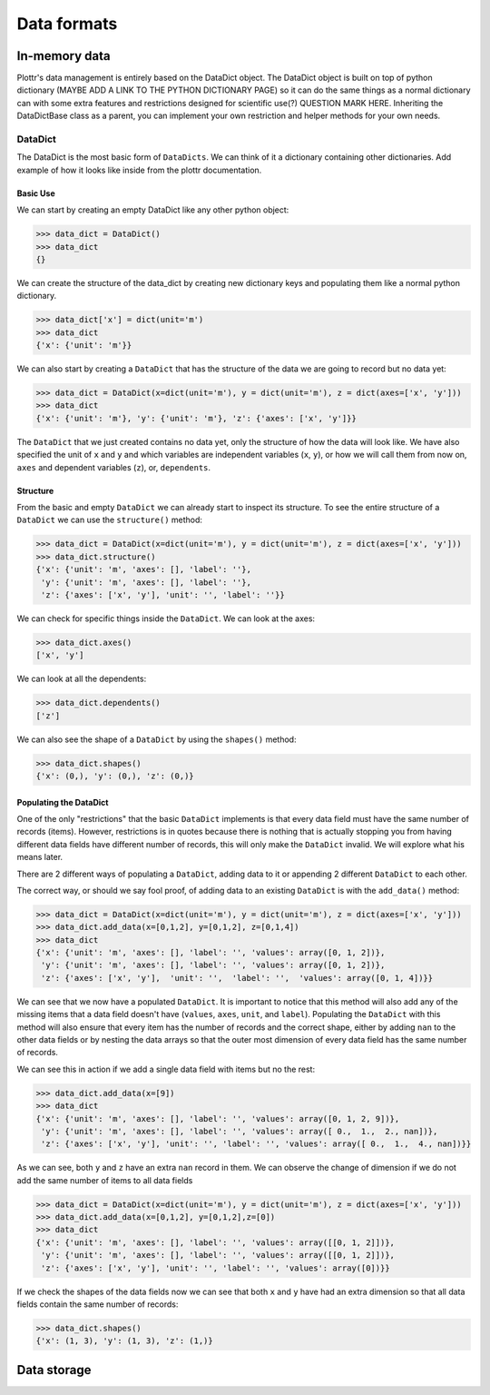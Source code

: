 Data formats
============

In-memory data
--------------

Plottr's data management is entirely based on the DataDict object. The DataDict object is built on top of
python dictionary (MAYBE ADD A LINK TO THE PYTHON DICTIONARY PAGE) so it can do the same things as a normal dictionary
can with some extra features and restrictions designed for scientific use(?) QUESTION MARK HERE.
Inheriting the DataDictBase class as a parent, you can implement your own restriction and helper methods for your own
needs.

DataDict
^^^^^^^^

The DataDict is the most basic form of ``DataDicts``. We can think of it a dictionary containing other dictionaries.
Add example of how it looks like inside from the plottr documentation.

Basic Use
~~~~~~~~~

We can start by creating an empty DataDict like any other python object:

>>> data_dict = DataDict()
>>> data_dict
{}

We can create the structure of the data_dict by creating new dictionary keys and populating them like a normal python
dictionary.

>>> data_dict['x'] = dict(unit='m')
>>> data_dict
{'x': {'unit': 'm'}}

We can also start by creating a ``DataDict`` that has the structure of the data we are going to record but no data yet:

>>> data_dict = DataDict(x=dict(unit='m'), y = dict(unit='m'), z = dict(axes=['x', 'y']))
>>> data_dict
{'x': {'unit': 'm'}, 'y': {'unit': 'm'}, 'z': {'axes': ['x', 'y']}}

The ``DataDict`` that we just created contains no data yet, only the structure of how the data will look like. We have
also specified the unit of ``x`` and ``y`` and which variables are independent variables (``x``, ``y``), or how we will
call them from now on, ``axes`` and dependent variables (``z``), or, ``dependents``.

Structure
~~~~~~~~~

From the basic and empty ``DataDict`` we can already start to inspect its structure. To see the entire structure of a
``DataDict`` we can use the ``structure()`` method:

>>> data_dict = DataDict(x=dict(unit='m'), y = dict(unit='m'), z = dict(axes=['x', 'y']))
>>> data_dict.structure()
{'x': {'unit': 'm', 'axes': [], 'label': ''},
 'y': {'unit': 'm', 'axes': [], 'label': ''},
 'z': {'axes': ['x', 'y'], 'unit': '', 'label': ''}}

We can check for specific things inside the ``DataDict``. We can look at the axes:

>>> data_dict.axes()
['x', 'y']

We can look at all the dependents:

>>> data_dict.dependents()
['z']

We can also see the shape of a ``DataDict`` by using the ``shapes()`` method:

>>> data_dict.shapes()
{'x': (0,), 'y': (0,), 'z': (0,)}

Populating the DataDict
~~~~~~~~~~~~~~~~~~~~~~~

One of the only "restrictions" that the basic ``DataDict`` implements is that every data field must have the same number
of records (items). However, restrictions is in quotes because there is nothing that is actually stopping you from
having different data fields have different number of records, this will only make the ``DataDict`` invalid.
We will explore what his means later.

There are 2 different ways of populating a ``DataDict``, adding data to it or appending 2 different ``DataDict`` to each
other.

The correct way, or should we say fool proof, of adding data to an existing ``DataDict`` is with the ``add_data()``
method:

>>> data_dict = DataDict(x=dict(unit='m'), y = dict(unit='m'), z = dict(axes=['x', 'y']))
>>> data_dict.add_data(x=[0,1,2], y=[0,1,2], z=[0,1,4])
>>> data_dict
{'x': {'unit': 'm', 'axes': [], 'label': '', 'values': array([0, 1, 2])},
 'y': {'unit': 'm', 'axes': [], 'label': '', 'values': array([0, 1, 2])},
 'z': {'axes': ['x', 'y'],  'unit': '',  'label': '',  'values': array([0, 1, 4])}}

We can see that we now have a populated ``DataDict``. It is important to notice that this method will also add any of
the missing items that a data field doesn't have (``values``, ``axes``, ``unit``, and ``label``). Populating the
``DataDict`` with this method will also ensure that every item has the number of records and the correct shape, either
by adding ``nan`` to the other data fields or by nesting the data arrays so that the outer most dimension of every
data field has the same number of records.

We can see this in action if we add a single data field with items but no the rest:

>>> data_dict.add_data(x=[9])
>>> data_dict
{'x': {'unit': 'm', 'axes': [], 'label': '', 'values': array([0, 1, 2, 9])},
 'y': {'unit': 'm', 'axes': [], 'label': '', 'values': array([ 0.,  1.,  2., nan])},
 'z': {'axes': ['x', 'y'], 'unit': '', 'label': '', 'values': array([ 0.,  1.,  4., nan])}}

As we can see, both ``y`` and ``z`` have an extra ``nan`` record in them. We can observe the change of dimension if we
do not add the same number of items to all data fields

>>> data_dict = DataDict(x=dict(unit='m'), y = dict(unit='m'), z = dict(axes=['x', 'y']))
>>> data_dict.add_data(x=[0,1,2], y=[0,1,2],z=[0])
>>> data_dict
{'x': {'unit': 'm', 'axes': [], 'label': '', 'values': array([[0, 1, 2]])},
 'y': {'unit': 'm', 'axes': [], 'label': '', 'values': array([[0, 1, 2]])},
 'z': {'axes': ['x', 'y'], 'unit': '', 'label': '', 'values': array([0])}}

If we check the shapes of the data fields now we can see that both ``x`` and ``y`` have had an extra dimension so that
all data fields contain the same number of records:

>>> data_dict.shapes()
{'x': (1, 3), 'y': (1, 3), 'z': (1,)}


Data storage
------------

